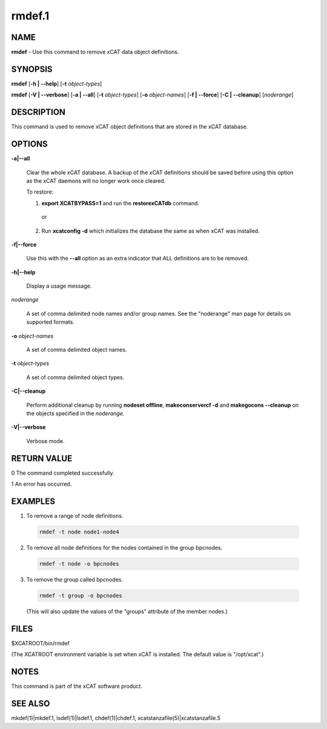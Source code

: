
#######
rmdef.1
#######

.. highlight:: perl


****
NAME
****


\ **rmdef**\  - Use this command to remove xCAT data object definitions.


********
SYNOPSIS
********


\ **rmdef**\  [\ **-h | -**\ **-help**\ ] [\ **-t**\  \ *object-types*\ ]

\ **rmdef**\  [\ **-V | -**\ **-verbose**\ ] [\ **-a | -**\ **-all**\ ] [\ **-t**\  \ *object-types*\ ] [\ **-o**\  \ *object-names*\ ]
[\ **-f | -**\ **-force**\ ] [\ **-C | -**\ **-cleanup**\ ] [\ *noderange*\ ]


***********
DESCRIPTION
***********


This command is used to remove xCAT object definitions that are stored in the xCAT database.


*******
OPTIONS
*******



\ **-a|-**\ **-all**\ 
 
 Clear the whole xCAT database. A backup of the xCAT definitions should be saved before using this option as the xCAT daemons will no longer work once cleared.
 
 To restore:
 
 
 1. \ **export XCATBYPASS=1**\  and run the \ **restorexCATdb**\  command.
  
  or
  
 
 
 2. Run \ **xcatconfig -d**\  which initializes the database the same as when xCAT was installed.
 
 
 


\ **-f|-**\ **-force**\ 
 
 Use this with the \ **-**\ **-all**\  option as an extra indicator that ALL definitions are to be removed.
 


\ **-h|-**\ **-help**\ 
 
 Display a usage message.
 


\ *noderange*\ 
 
 A set of comma delimited node names and/or group names. See the "noderange" man page for details on supported formats.
 


\ **-o**\  \ *object-names*\ 
 
 A set of comma delimited object names.
 


\ **-t**\  \ *object-types*\ 
 
 A set of comma delimited object types.
 


\ **-C|-**\ **-cleanup**\ 
 
 Perform additional cleanup by running \ **nodeset offline**\ , \ **makeconservercf -d**\  and \ **makegocons -**\ **-cleanup**\  on the objects specified in the \ *noderange*\ .
 


\ **-V|-**\ **-verbose**\ 
 
 Verbose mode.
 



************
RETURN VALUE
************


0 The command completed successfully.

1 An error has occurred.


********
EXAMPLES
********



1. To remove a range of node definitions.
 
 
 .. code-block:: perl
 
   rmdef -t node node1-node4
 
 


2. To remove all node definitions for the nodes contained in the group bpcnodes.
 
 
 .. code-block:: perl
 
   rmdef -t node -o bpcnodes
 
 


3. To remove the group called bpcnodes.
 
 
 .. code-block:: perl
 
   rmdef -t group -o bpcnodes
 
 
 (This will also update the values of the "groups" attribute of the member nodes.)
 



*****
FILES
*****


$XCATROOT/bin/rmdef

(The XCATROOT environment variable is set when xCAT is installed. The
default value is "/opt/xcat".)


*****
NOTES
*****


This command is part of the xCAT software product.


********
SEE ALSO
********


mkdef(1)|mkdef.1, lsdef(1)|lsdef.1, chdef(1)|chdef.1, xcatstanzafile(5)|xcatstanzafile.5

